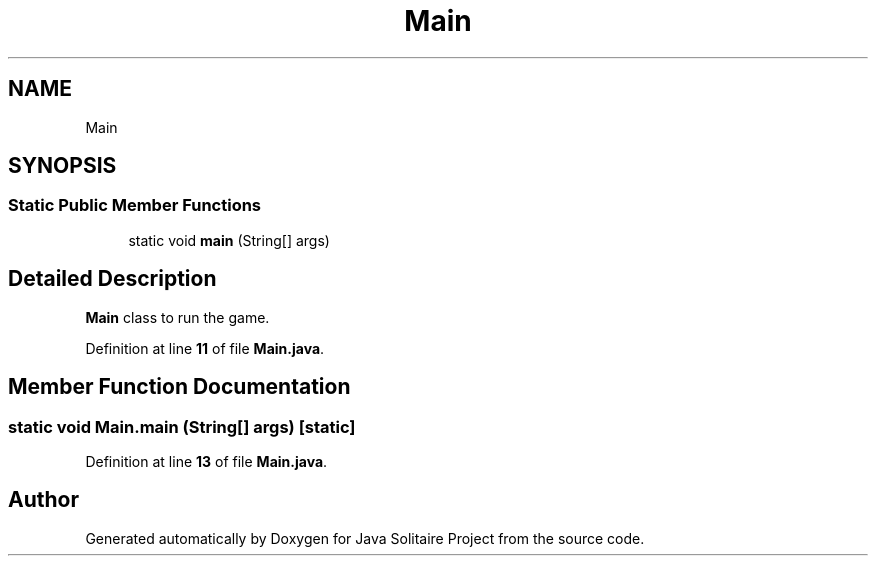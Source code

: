 .TH "Main" 3 "Version 1.0" "Java Solitaire Project" \" -*- nroff -*-
.ad l
.nh
.SH NAME
Main
.SH SYNOPSIS
.br
.PP
.SS "Static Public Member Functions"

.in +1c
.ti -1c
.RI "static void \fBmain\fP (String[] args)"
.br
.in -1c
.SH "Detailed Description"
.PP 
\fBMain\fP class to run the game\&. 
.PP
Definition at line \fB11\fP of file \fBMain\&.java\fP\&.
.SH "Member Function Documentation"
.PP 
.SS "static void Main\&.main (String[] args)\fR [static]\fP"

.PP
Definition at line \fB13\fP of file \fBMain\&.java\fP\&.

.SH "Author"
.PP 
Generated automatically by Doxygen for Java Solitaire Project from the source code\&.
